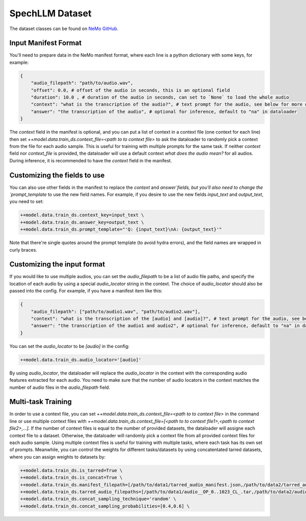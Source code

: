 SpechLLM Dataset
==================================

The dataset classes can be found on `NeMo GitHub <https://github.com/NVIDIA/NeMo/blob/main/nemo/collections/multimodal/speech_llm/data/audio_text_dataset.py>`_.

Input Manifest Format
------------------------------

You'll need to prepare data in the NeMo manifest format, where each line is a python dictionary with some keys, for example:

.. code-block:: yaml

    {
        "audio_filepath": "path/to/audio.wav",
        "offset": 0.0, # offset of the audio in seconds, this is an optional field
        "duration": 10.0 , # duration of the audio in seconds, can set to `None` to load the whole audio
        "context": "what is the transcription of the audio?", # text prompt for the audio, see below for more details
        "answer": "the transcription of the audio", # optional for inference, default to "na" in dataloader
    }


The `context` field in the manifest is optional, and you can put a list of context in a context file (one context for each line) then set `++model.data.train_ds.context_file=<path to to context file>` to ask the dataloader to randomly pick a context from the file for each audio sample. This is useful for training with multiple prompts for the same task. If neither `context` field nor `context_file` is provided, the dataloader will use a default context `what does the audio mean?` for all audios. During inference, it is recommended to have the `context` field in the manifest. 

Customizing the fields to use
------------------------------

You can also use other fields in the manifest to replace the `context` and `answer`fields, but you'll also need to change the `prompt_template` to use the new field names. For example, if you desire to use the new fields `input_text` and `output_text`, you need to set:

.. code-block:: bash

    ++model.data.train_ds.context_key=input_text \
    ++model.data.train_ds.answer_key=output_text \
    ++model.data.train_ds.prompt_template="'Q: {input_text}\nA: {output_text}'"

Note that there're single quotes around the prompt template (to avoid hydra errors), and the field names are wrapped in curly braces.


Customizing the input format
------------------------------

If you would like to use multiple audios, you can set the `audio_filepath` to be a list of audio file paths, and specify the location of each audio by using a special `audio_locator` string in the context. The choice of `audio_locator` should also be passed into the config. For example, if you have a manifest item like this:

.. code-block:: yaml

    {
        "audio_filepath": ["path/to/audio1.wav", "path/to/audio2.wav"],
        "context": "what is the transcription of the [audio] and [audio]?", # text prompt for the audio, see below for more details
        "answer": "the transcription of the audio1 and audio2", # optional for inference, default to "na" in dataloader
    }


You can set the `audio_locator` to be `[audio]` in the config:

.. code-block:: bash

    ++model.data.train_ds.audio_locator='[audio]'


By using `audio_locator`, the dataloader will replace the `audio_locator` in the context with the corresponding audio features extracted for each audio. You need to make sure that the number of audio locators in the context matches the number of audio files in the `audio_filepath` field. 



Multi-task Training
------------------------------


In order to use a context file, you can set `++model.data.train_ds.context_file=<path to to context file>` in the command line or use multiple context files with `++model.data.train_ds.context_file=[<path to to context file1>,<path to context file2>,...]`. If the number of context files is equal to the number of provided datasets, the dataloader will assigne each context file to a dataset. Otherwise, the dataloader will randomly pick a context file from all provided context files for each audio sample. Using multiple context files is useful for training with multiple tasks, where each task has its own set of prompts. Meanwhile, you can control the weights for different tasks/datasets by using concatentated tarred datasets, where you can assign weights to datasets by:

.. code-block:: yaml

    ++model.data.train_ds.is_tarred=True \
    ++model.data.train_ds.is_concat=True \
    ++model.data.train_ds.manifest_filepath=[/path/to/data1/tarred_audio_manifest.json,/path/to/data2/tarred_audio_manifest.json] \
    ++model.data.train_ds.tarred_audio_filepaths=[/path/to/data1/audio__OP_0..1023_CL_.tar,/path/to/data2/audio__OP_0..1023_CL_.tar] \
    ++model.data.train_ds.concat_sampling_technique='random' \
    ++model.data.train_ds.concat_sampling_probabilities=[0.4,0.6] \


